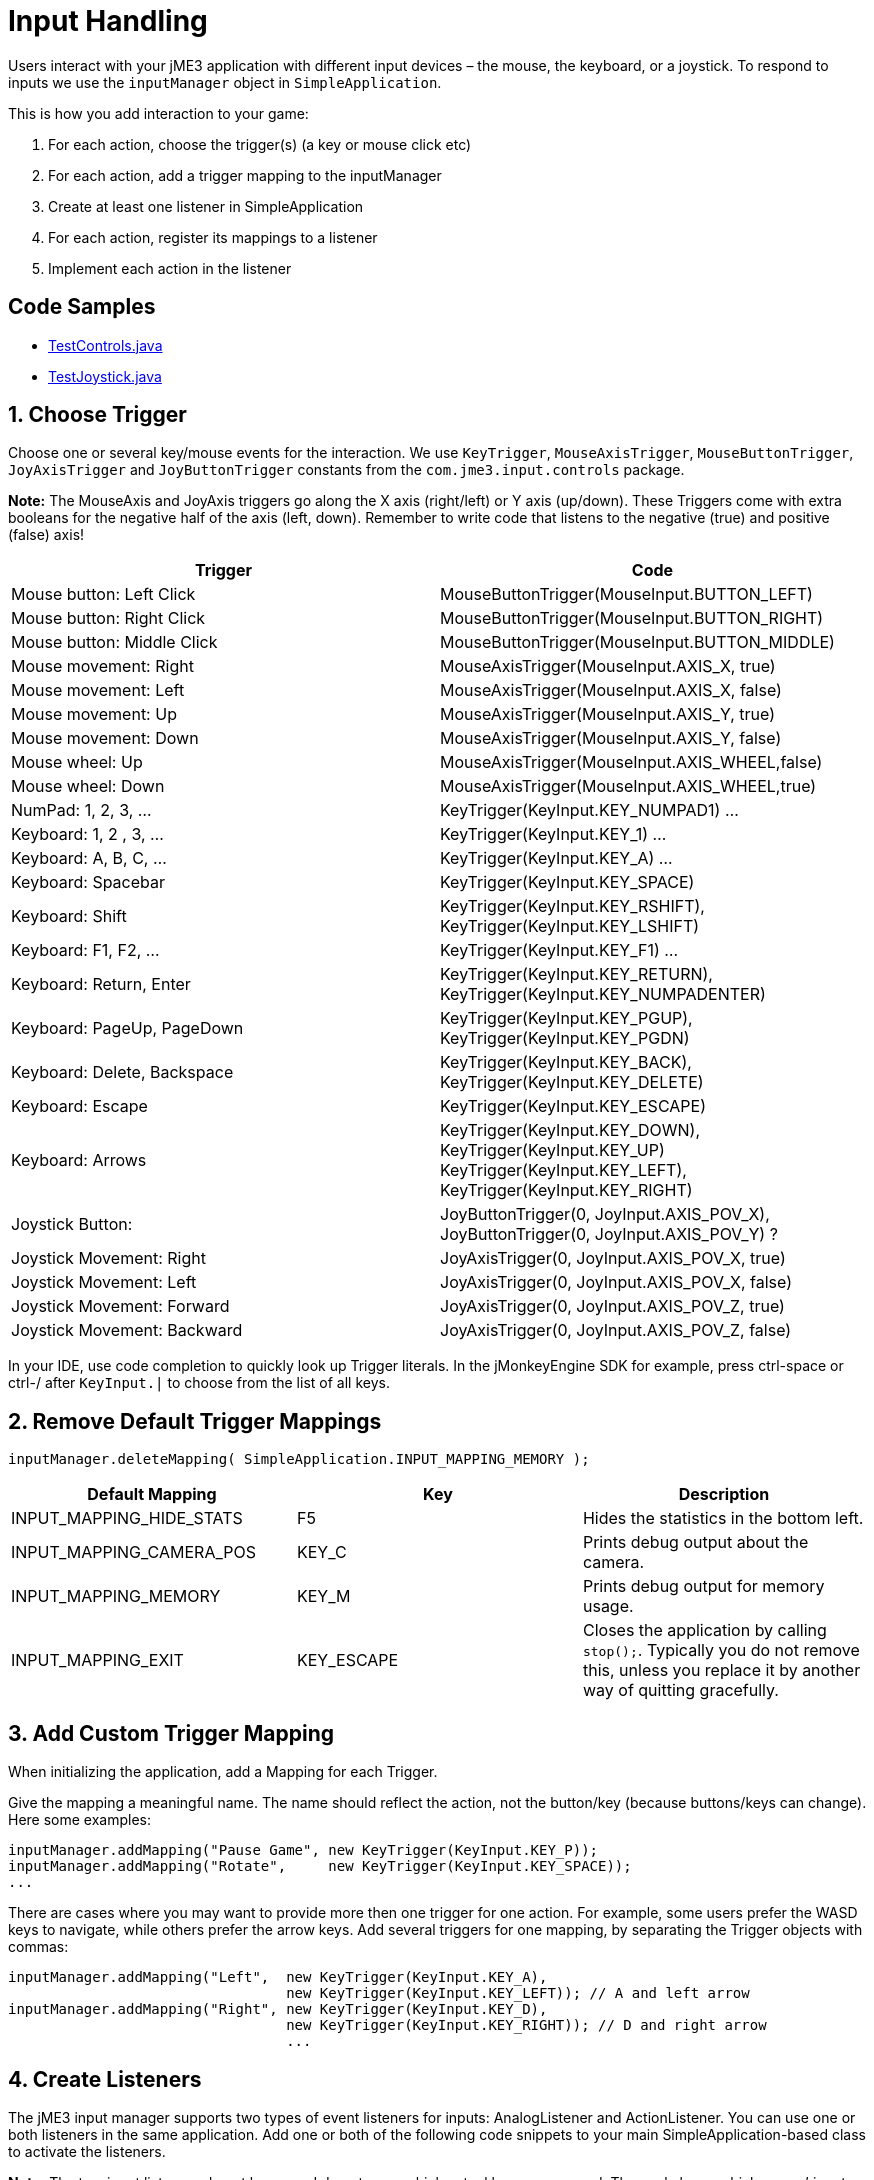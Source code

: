 

= Input Handling

Users interact with your jME3 application with different input devices – the mouse, the keyboard, or a joystick. To respond to inputs we use the `inputManager` object in `SimpleApplication`.


This is how you add interaction to your game:


.  For each action, choose the trigger(s) (a key or mouse click etc)
.  For each action, add a trigger mapping to the inputManager
.  Create at least one listener in SimpleApplication
.  For each action, register its mappings to a listener
.  Implement each action in the listener


== Code Samples

*  link:http://code.google.com/p/jmonkeyengine/source/browse/trunk/engine/src/test/jme3test/input/TestControls.java[TestControls.java]
*  link:http://code.google.com/p/jmonkeyengine/source/browse/trunk/engine/src/test/jme3test/input/TestJoystick.java[TestJoystick.java]


== 1. Choose Trigger

Choose one or several key/mouse events for the interaction. We use `KeyTrigger`, `MouseAxisTrigger`, `MouseButtonTrigger`, `JoyAxisTrigger` and `JoyButtonTrigger` constants from the `com.jme3.input.controls` package. 


*Note:* The MouseAxis and JoyAxis triggers go along the X axis (right/left) or Y axis (up/down). These Triggers come with extra booleans for the negative half of the axis (left, down). Remember to write code that listens to the negative (true) and positive (false) axis!

[cols="2", options="header"]
|===

a| Trigger 
a| Code 

a| Mouse button: Left Click 
a| MouseButtonTrigger(MouseInput.BUTTON_LEFT) 

a| Mouse button: Right Click 
a| MouseButtonTrigger(MouseInput.BUTTON_RIGHT) 

a| Mouse button: Middle Click 
a| MouseButtonTrigger(MouseInput.BUTTON_MIDDLE) 

a| Mouse movement: Right 
a| MouseAxisTrigger(MouseInput.AXIS_X, true) 

a| Mouse movement: Left 
a| MouseAxisTrigger(MouseInput.AXIS_X, false)

a| Mouse movement: Up 
a| MouseAxisTrigger(MouseInput.AXIS_Y, true) 

a| Mouse movement: Down 
a| MouseAxisTrigger(MouseInput.AXIS_Y, false) 

a| Mouse wheel: Up 
a| MouseAxisTrigger(MouseInput.AXIS_WHEEL,false) 

a| Mouse wheel: Down 
a| MouseAxisTrigger(MouseInput.AXIS_WHEEL,true) 

a| NumPad: 1, 2, 3, … 
a| KeyTrigger(KeyInput.KEY_NUMPAD1) … 

a| Keyboard: 1, 2 , 3, … 
a| KeyTrigger(KeyInput.KEY_1) … 

a| Keyboard: A, B, C, … 
a| KeyTrigger(KeyInput.KEY_A) … 

a| Keyboard: Spacebar 
a| KeyTrigger(KeyInput.KEY_SPACE) 

a| Keyboard: Shift 
a| KeyTrigger(KeyInput.KEY_RSHIFT), +
KeyTrigger(KeyInput.KEY_LSHIFT) 

a| Keyboard: F1, F2, … 
a| KeyTrigger(KeyInput.KEY_F1) … 

a| Keyboard: Return, Enter 
<a| KeyTrigger(KeyInput.KEY_RETURN), +
KeyTrigger(KeyInput.KEY_NUMPADENTER)  

a| Keyboard: PageUp, PageDown 
a| KeyTrigger(KeyInput.KEY_PGUP), +
KeyTrigger(KeyInput.KEY_PGDN) 

a| Keyboard: Delete, Backspace 
a| KeyTrigger(KeyInput.KEY_BACK), +
KeyTrigger(KeyInput.KEY_DELETE) 

a| Keyboard: Escape 
a| KeyTrigger(KeyInput.KEY_ESCAPE) 

a| Keyboard: Arrows 
a| KeyTrigger(KeyInput.KEY_DOWN), +
KeyTrigger(KeyInput.KEY_UP) +
KeyTrigger(KeyInput.KEY_LEFT), KeyTrigger(KeyInput.KEY_RIGHT) 

a| Joystick Button: 
a| JoyButtonTrigger(0, JoyInput.AXIS_POV_X), +
JoyButtonTrigger(0, JoyInput.AXIS_POV_Y) ? 

a| Joystick Movement: Right 
a| JoyAxisTrigger(0, JoyInput.AXIS_POV_X, true) 

a| Joystick Movement: Left 
a| JoyAxisTrigger(0, JoyInput.AXIS_POV_X, false) 

a| Joystick Movement: Forward 
a| JoyAxisTrigger(0, JoyInput.AXIS_POV_Z, true) 

a| Joystick Movement: Backward
a| JoyAxisTrigger(0, JoyInput.AXIS_POV_Z, false) 

|===

In your IDE, use code completion to quickly look up Trigger literals. In the jMonkeyEngine SDK for example, press ctrl-space or ctrl-/ after `KeyInput.|` to choose from the list of all keys.



== 2. Remove Default Trigger Mappings

[source]

----
inputManager.deleteMapping( SimpleApplication.INPUT_MAPPING_MEMORY );
----
[cols="3", options="header"]
|===

a|Default Mapping
a|Key
a|Description

a|INPUT_MAPPING_HIDE_STATS
a|F5
a|Hides the statistics in the bottom left.

a|INPUT_MAPPING_CAMERA_POS
a|KEY_C
a|Prints debug output about the camera.

a|INPUT_MAPPING_MEMORY
a|KEY_M
a|Prints debug output for memory usage.

a|INPUT_MAPPING_EXIT
a|KEY_ESCAPE
a|Closes the application by calling `stop();`. Typically you do not remove this, unless you replace it by another way of quitting gracefully.

|===


== 3. Add Custom Trigger Mapping

When initializing the application, add a Mapping for each Trigger. 


Give the mapping a meaningful name. The name should reflect the action, not the button/key (because buttons/keys can change). Here some examples:


[source,java]

----

inputManager.addMapping("Pause Game", new KeyTrigger(KeyInput.KEY_P));
inputManager.addMapping("Rotate",     new KeyTrigger(KeyInput.KEY_SPACE));
...

----

There are cases where you may want to provide more then one trigger for one action. For example, some users prefer the WASD keys to navigate, while others prefer the arrow keys. Add several triggers for one mapping, by separating the Trigger objects with commas:


[source,java]

----

inputManager.addMapping("Left",  new KeyTrigger(KeyInput.KEY_A), 
                                 new KeyTrigger(KeyInput.KEY_LEFT)); // A and left arrow
inputManager.addMapping("Right", new KeyTrigger(KeyInput.KEY_D), 
                                 new KeyTrigger(KeyInput.KEY_RIGHT)); // D and right arrow
                                 ...

----


== 4. Create Listeners

The jME3 input manager supports two types of event listeners for inputs: AnalogListener and ActionListener. You can use one or both listeners in the same application. Add one or both of the following code snippets to your main SimpleApplication-based class to activate the listeners.


*Note:* The two input listeners do not know, and do not care, which actual key was pressed. They only know which _named input mapping_ was triggered. 



=== ActionListener

`com.jme3.input.controls.ActionListener`


*  Use for absolute “button pressed or released?, “on or off? actions. 
**  Examples: Pause/unpause, a rifle or revolver shot, jump, click to select.

*  JME gives you access to:
**  The mapping name of the triggered action.
**  A boolean whether the trigger is still pressed or has just been released.
**  A float of the current time-per-frame as timing factor

*  

[source,java]

----

private ActionListener actionListener = new ActionListener() {
  public void onAction(String name, boolean keyPressed, float tpf) {
     /** TODO: test for mapping names and implement actions */
  }
};
----


=== AnalogListener

`com.jme3.input.controls.AnalogListener`


*  Use for continuous and gradual actions.
**  Examples: Walk, run, rotate, accelerate vehicle, strafe, (semi-)automatic weapon shot

*  JME gives you access to:
**  The mapping name of the triggered action.
**  A gradual float value between how long the trigger has been pressed.
**  A float of the current time-per-frame as timing factor


[source,java]

----

private AnalogListener analogListener = new AnalogListener() {
  public void onAnalog(String name, float keyPressed, float tpf) {
     /** TODO: test for mapping names and implement actions */
  }
};
----


== 4. Register Mappings to Listeners

To activate the mappings, you must register them to a Listener. Write your registration code after the code block where you have added the mappings to the inputManager.


In the following example, you register the “Pause Game mapping to the `actionListener` object, because pausing a game is in “either/or decision.


[source,java]

----
inputManager.addListener(actionListener, new String[]{"Pause Game"});
----

In the following example, you register navigational mappings to the `analogListener` object, because walking is a continuous action. Players typically keep the key pressed to express continuity, for example when they want to “walk on or “accelerate.


[source,java]

----
inputManager.addListener(analogListener, new String[]{"Left", "Right"});
----

As you see, you can add several listeners in one String array. You can call the addListener() method more than once, each time with a subset of your list, if that helps you keep you code tidy. Again, the Listeners do not care about actual which keys are configured, you only register named trigger mappings.






== 5. Implement Actions in Listeners

You specify the action to be triggered where it says TODO in the Listener code snippets. Typically, you write a series of if/else conditions, testing for all the mapping names, and then calling the respective action. 


Make use of the distinction between `if` and `else if` in this conditional.


*  If several actions can be triggered simultaneously, test for all of these with a series of bare `if`s. For example, a character can be running forward _and_ to the left.
*  If certain actions exclude one another, test for them with `else if`, the the rest of the exclusive tests can be skipped and you save some miliseconds. For example, you either shoot or pick something up.


=== ActionListener

In the most common case, you want an action to be triggered once, in the moment when the button or key trigger is released. For example, when the player presses a key to open a door, or clicks to pick up an item. For these cases, use an ActionListener and test for `&amp;&amp; !keyPressed`, like shown in the following example. 


[source,java]

----
private ActionListener actionListener = new ActionListener() {
    public void onAction(String name, boolean keyPressed, float tpf) {

      if (name.equals("Pause Game") && !keyPressed) { // test?
        isRunning = !isRunning;                       // action!
      } 
      
      if ...

    }
  };

----


=== AnalogListener

The following example shows how you define actions with an AnalogListener. These actions are triggered continuously, as long (intensity `value`) as the named key or mouse button is down. Use this listeners for semi-automatic weapons and navigational actions.


[source,java]

----
private AnalogListener analogListener = new AnalogListener() {
    public void onAnalog(String name, float value, float tpf) {

      if (name.equals("Rotate")) {         // test?
        player.rotate(0, value*speed, 0);  // action!
      } 
      
      if ...

    }
  };
----


== Let Users Remap Keys

It is likely that your players have different keyboard layouts, are used to “reversed mouse navigation, or prefer different navigational keys than the ones that you defined. You should create an options screen that lets users customize their mouse/key triggers for your mappings. Replace the trigger literals in the `inputManager.addMapping()` lines with variables, and load sets of triggers when the game starts. 


The abstraction of separating triggers and mappings has the advantage that you can remap triggers easily. Your code only needs to remove and add some trigger mappings. The core of the code (the listeners and actions) remains unchanged. 

<tags><tag target="keyinput" /><tag target="input" /><tag target="documentation" /></tags>
